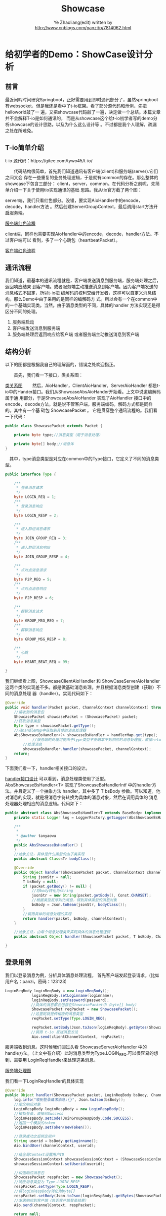 #+OPTIONS: num:nil toc:nil
#+REVEAL_TRANS: linear
#+REVEAL_THEME: jr0cket
#+Title: Showcase
#+Author:  Ye Zhaoliang(edit)  written by http://www.cnblogs.com/panzi/p/7814062.html
#+Email: yezhaoliang@ncepu.edu.cn


* 给初学者的Demo：ShowCase设计分析

** 前言

最近闲暇时间研究Springboot，正好需要用到即时通讯部分了，虽然springboot 有websocket，但是我还是看中了t-io框架。看了部分源代码和示例，先把helloworld敲了一
遍，又把showcase代码敲了一遍，决定做一个总结。本篇文章并不会解释T-io是如何通讯的，
而是从showcase这个给t-io初学者写的demo分析showcase的设计思路，以及为什么这么设计等
。不过都是我个人理解，疏漏之处在所难免。

** T-io简单介绍
t-io 源代码：https://gitee.com/tywo45/t-io/

　　代码结构很简单，首先我们知道通讯有客户端(client)和服务端(server).它们之间又会
存在一些重复的业务处理逻辑，于是就有common的存在。那么整体的showcase下包含三部分：
client，server，common。在代码分析之前呢，先简单介绍一下关于使用tio实现通讯的基础
思路。我从tio官方截了两个图：

server端，我们只看红色部分。没错，要实现AioHandler中的encode，decode，handler方法
。然后创建ServerGroupContext，最后调用start方法开启服务端。

[[file:img/showCase/server.png][服务端红色流程]]

client端，同样也需要实现AioHandler中的encode，decode，handler方法。不过客户端可以
看到，多了一个心跳包（heartbeatPacket）。

[[file:img/showCase/client.png][客户端红色流程]]

** 通讯流程

我们知道，最基本的通讯流程就是，客户端发送消息到服务端，服务端处理之后，返回响应结果
到客户端。或者服务端主动推送消息到客户端。因为客户端发送的消息格式不固定，所以t-io把
编解码的权利交给开发者，这样可以自定义消息结构。那么Demo中由于采用的是同样的编解码方
式。所以会有一个在common中的一个基础实现类。当然，由于消息类型的不同，具体的handler
方法实现还是得区分不同的处理。

1. 服务端启动
2. 客户端发送消息到服务端
3. 服务端处理后返回响应给客户端 或者服务端主动推送消息到客户端
** 结构分析
以下的图都是根据我自己的理解画的，错误之处欢迎指正。　　

　　首先，我们看一下接口，类关系图：

[[file:img/showCase/userCase.png][类关系图]]
　　然后，AioHandler，ClientAioHandler，ServerAioHandler 都是t-io中的Hander接口。我们从ShowcaseAbsAioHander开始看。上文中说道编解码属于通
用部分，于是ShowcaseAbsAioHander 实现了AioHandler 接口中的 encode，decode方法。就是说不管客户端，服务端编码，解码方式都是同样的。其中有一个基
础包 ShowcasePacket 。 它是贯穿整个通讯流程的。我们看一下代码：


#+BEGIN_SRC java
  public class ShowcasePacket extends Packet {
        
      private byte type;//消息类型（用于消息处理）

      private byte[] body;//消息体
  }
#+END_SRC

　其中，type消息类型是对应在common中的Type接口，它定义了不同的消息类型。

#+BEGIN_SRC java
public interface Type {

    /**
     * 登录消息请求
     */
    byte LOGIN_REQ = 1;
    /**
     * 登录消息响应
     */
    byte LOGIN_RESP = 2;

    /**
     * 进入群组消息请求
     */
    byte JOIN_GROUP_REQ = 3;
    /**
     * 进入群组消息响应
     */
    byte JOIN_GROUP_RESP = 4;

    /**
     * 点对点消息请求
     */
    byte P2P_REQ = 5;
    /**
     * 点对点消息响应
     */
    byte P2P_RESP = 6;

    /**
     * 群聊消息请求
     */
    byte GROUP_MSG_REQ = 7;
    /**
     * 群聊消息响应
     */
    byte GROUP_MSG_RESP = 8;

    /**
     * 心跳
     */
    byte HEART_BEAT_REQ = 99;

}
#+END_SRC

我们继续看上图，ShowcaseClientAioHandler 和 ShowCaseServerAioHandler 这两个类的实现差不多。都是做基础消息处理。并且根据消息类型创建（获取）不同的消息处理
器（handler）。实现代码如下：

#+BEGIN_SRC java
  @Override
  public void handler(Packet packet, ChannelContext channelContext) throws Exception {
      //接收到的消息包
      ShowcasePacket showcasePacket = (ShowcasePacket) packet;
      //获取消息类型
      Byte type = showcasePacket.getType();
      //从handleMap中获取到具体的消息处理器
      AbsShowcaseBsHandler<?> showcaseBsHandler = handlerMap.get(type);
      　　　　　//服务端的处理可能由于type类型不正确拿不到相应的消息处理器，直接return不给客户端响应。（或者统一返回错误消息）
          //处理消息
          showcaseBsHandler.handler(showcasePacket, channelContext);
      return;
  }
#+END_SRC
下面我们看一下，handler相关接口的设计。

[[file:img/showCase/handle.png][handler接口设计]]
可以看到，消息处理类使用了泛型。AbsShowcaseBsHandler<T> 实现了ShowcaseBsHandlerIntf 中的handler方法。并且定义了一个抽象方法 handler，其中多了 T bsBody 参数。可以知道，他对消息的实现，就是将消息字符转换为具体的消息对象，然后在调用具体的
消息处理器处理相应的消息逻辑。代码如下：


#+BEGIN_SRC java
  public abstract class AbsShowcaseBsHandler<T extends BaseBody> implements ShowcaseBsHandlerIntf {
      private static Logger log = LoggerFactory.getLogger(AbsShowcaseBsHandler.class);

      /**
       ,*
       ,* @author tanyaowu
       ,*/
      public AbsShowcaseBsHandler() {
      }
      //抽象方法，具体是什么类型的由子类实现
      public abstract Class<T> bodyClass();

      @Override
      public Object handler(ShowcasePacket packet, ChannelContext channelContext) throws Exception {
          String jsonStr = null;
          T bsBody = null;
          if (packet.getBody() != null) {
              //将body转化为string
              jsonStr = new String(packet.getBody(), Const.CHARSET);
              //根据类型反序列化消息，得到具体类型的消息对象
              bsBody = Json.toBean(jsonStr, bodyClass());
          }
          //调用具体的消息处理的实现
          return handler(packet, bsBody, channelContext);
      }

      //抽象方法，由每个消息处理类来实现具体的消息处理逻辑
      public abstract Object handler(ShowcasePacket packet, T bsBody, ChannelContext channelContext) throws Exception;

  }
#+END_SRC
** 登录用例

我们以登录消息为例，分析具体消息处理流程。
首先客户端发起登录请求。(比如用户名：panzi，密码：123123)

#+BEGIN_SRC java
LoginReqBody loginReqBody = new LoginReqBody();
            loginReqBody.setLoginname(loginname);
            loginReqBody.setPassword(password);
　　　　　　　//具体的消息都会包装在ShowcasePacket中（byte[] body）
            ShowcasePacket reqPacket = new ShowcasePacket();
　　　　　　　//这里呢就是传相应的消息类型
            reqPacket.setType(Type.LOGIN_REQ);

            reqPacket.setBody(Json.toJson(loginReqBody).getBytes(ShowcasePacket.CHARSET));
　　　　　　　//调用 t-io 发送消息方法
            Aio.send(clientChannelContext, reqPacket);
#+END_SRC

服务端收到消息。这时候我们回过头看 ShowcaseServerAioHandler 中的 handle方法。（上文中有介绍）此时消息类型为Type.LOGIN_REQ.可以很容易的想到，需要用 LoginReqHandler来处理这条消息。

[[file:img/showCase/loginREQ.png][服务端处理图]]

我们看一下LoginReqHandler的具体实现

#+BEGIN_SRC java
  @Override
  public Object handler(ShowcasePacket packet, LoginReqBody bsBody, ChannelContext channelContext) throws Exception {
      log.info("收到登录请求消息:{}", Json.toJson(bsBody));
      //定义响应对象
      LoginRespBody loginRespBody = new LoginRespBody();
      //模拟登录，直接给Success
      loginRespBody.setCode(JoinGroupRespBody.Code.SUCCESS);
      //返回一个模拟的token
      loginRespBody.setToken(newToken());
        
      //登录成功之后绑定用户
      String userid = bsBody.getLoginname();
      Aio.bindUser(channelContext, userid);

      //给全局Context设置用户ID
      ShowcaseSessionContext showcaseSessionContext = (ShowcaseSessionContext) channelContext.getAttribute();
      showcaseSessionContext.setUserid(userid);

      //构造响应消息包
      ShowcasePacket respPacket = new ShowcasePacket();
      //响应消息类型为 Type.LOGIN_RESP
      respPacket.setType(Type.LOGIN_RESP);
      //将loginRespBody转化为byte[]
      respPacket.setBody(Json.toJson(loginRespBody).getBytes(ShowcasePacket.CHARSET));
      //发送响应到客户端（告诉客户端登录结果）
      Aio.send(channelContext, respPacket);

      return null;
  }
#+END_SRC

这个时候就要到客户端处理了。同理，客户端处理拿到具体的处理器（LoginRespHandler）

[[file:img/showCase/loginResq.png][客户端处理图]]

　看一下客户端消息处理代码

#+BEGIN_SRC java
  @Override
  public Object handler(ShowcasePacket packet, LoginRespBody bsBody, ChannelContext channelContext) throws Exception {
      System.out.println("收到登录响应消息:" + Json.toJson(bsBody));
      if (LoginRespBody.Code.SUCCESS.equals(bsBody.getCode())) {
          ShowcaseSessionContext showcaseSessionContext = (ShowcaseSessionContext) channelContext.getAttribute();
          showcaseSessionContext.setToken(bsBody.getToken());
          System.out.println("登录成功，token是:" + bsBody.getToken());
      }
      return null;
  }
#+END_SRC

这样，整个消息流程就结束了。为了更清晰一点，我们将它以流程图的形式展现。

[[file:img/showCase/timeSeries.png][登录时序图]]

** 总结

虽然一个简单的Showcase，但是作者也是用了心思。通过这个例子可以既让我们学习到如何使用t-io，又能领略到程序设计的魅力，一个小小demo都这么多东西，看来读源代码之路还是比较遥远啊。以上是我对Showcase的代码理解，多有不当之处敬请指正。
